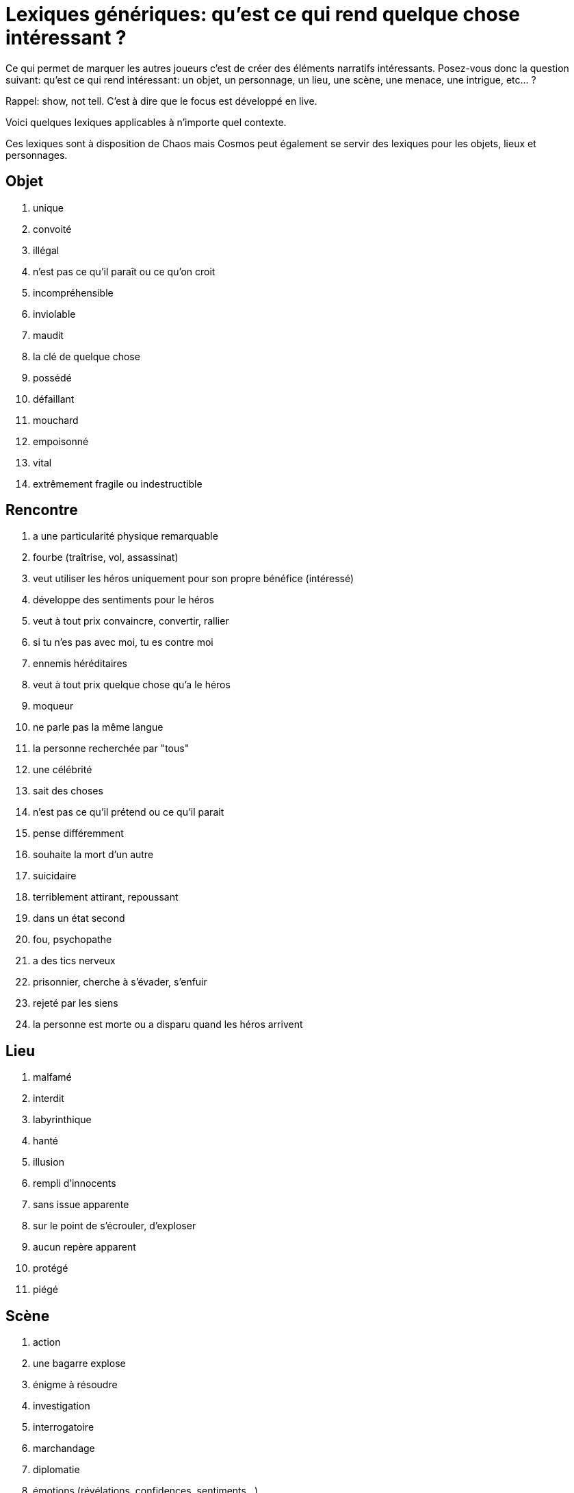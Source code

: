 = Lexiques génériques: qu'est ce qui rend quelque chose intéressant ?

Ce qui permet de marquer les autres joueurs c'est de créer des éléments narratifs intéressants. Posez-vous donc la question suivant: qu'est ce qui rend intéressant: un objet, un personnage, un lieu, une scène, une menace, une intrigue, etc... ?

Rappel: show, not tell. C'est à dire que le focus est développé en live.

Voici quelques lexiques applicables à n'importe quel contexte.

Ces lexiques sont à disposition de Chaos mais Cosmos peut également se servir des lexiques pour les objets, lieux et personnages.

== Objet

1. unique
2. convoité
3. illégal
4. n'est pas ce qu'il paraît ou ce qu'on croit
5. incompréhensible
6. inviolable
7. maudit
8. la clé de quelque chose
9. possédé
10. défaillant
11. mouchard
12. empoisonné
13. vital
14. extrêmement fragile ou indestructible


== Rencontre

1. a une particularité physique remarquable
2. fourbe (traîtrise, vol, assassinat)
3. veut utiliser les héros uniquement pour son propre bénéfice
(intéressé)
4. développe des sentiments pour le héros
5. veut à tout prix convaincre, convertir, rallier
6. si tu n'es pas avec moi, tu es contre moi
7. ennemis héréditaires
8. veut à tout prix quelque chose qu'a le héros
9. moqueur
10. ne parle pas la même langue
11. la personne recherchée par "tous"
12. une célébrité
13. sait des choses
14. n'est pas ce qu'il prétend ou ce qu'il parait
15. pense différemment
16. souhaite la mort d'un autre
17. suicidaire
18. terriblement attirant, repoussant
19. dans un état second
20. fou, psychopathe
21. a des tics nerveux
22. prisonnier, cherche à s’évader, s'enfuir
23. rejeté par les siens
24. la personne est morte ou a disparu quand les héros arrivent

== Lieu

1. malfamé
2. interdit
3. labyrinthique
4. hanté
5. illusion
6. rempli d'innocents
7. sans issue apparente
8. sur le point de s’écrouler, d'exploser
9. aucun repère apparent
10. protégé
11. piégé


== Scène

1. action
2. une bagarre explose
3. énigme à résoudre
4. investigation
5. interrogatoire
6. marchandage
7. diplomatie
8. émotions (révélations, confidences, sentiments...)
9. poursuite
10. concours
11. émerveillement


== Menace

1. la menace en cache une plus grande
2. avancer d'un cran
3. révéler une catastrophe imminente
4. contrecarrer la menace
5. discrédite les héros
6. observe, espionne les héros
7. s'en prend aux proches des héros
8. attaque les héros
9. renforce ses défenses
10. cherche, trouve un nouvel allié
11. apparition d'une nouvelle menace


== Intrigue

1. nouvelle intrigue (story b)
2. coup de théâtre, rebondissement
3. piste : nouvelle, brouillage ou disparition
4. implication personnelle

